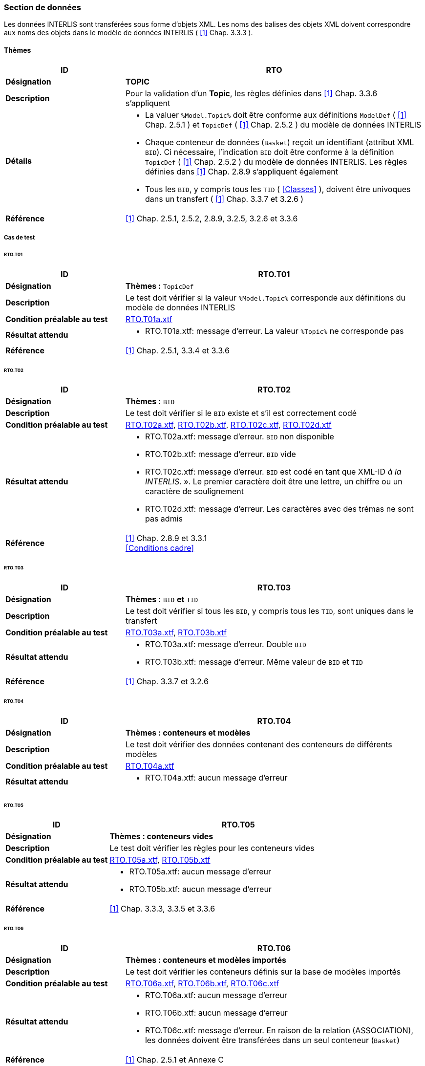 <<<
=== Section de données
Les données INTERLIS sont transférées sous forme d'objets XML.  Les noms des balises des objets XML doivent correspondre aux noms des objets dans le modèle de données INTERLIS ( <<1>> Chap. 3.3.3 ).

==== Thèmes
[cols="2,5a"]
|===
|ID|RTO

|*Désignation*|*TOPIC*
|*Description*|Pour la validation d'un *Topic*,  les règles définies dans <<1>> Chap. 3.3.6 s'appliquent
|*Détails*|
* La valuer `%Model.Topic%` doit être conforme aux définitions `ModelDef` ( <<1>> Chap. 2.5.1 ) et `TopicDef` ( <<1>> Chap. 2.5.2 ) du modèle de données INTERLIS
* Chaque conteneur de données (`Basket`) reçoit un identifiant (attribut XML `BID`). Ci nécessaire, l'indication `BID` doit être conforme à la définition `TopicDef` ( <<1>> Chap. 2.5.2 ) du modèle de données INTERLIS. Les règles définies dans <<1>> Chap. 2.8.9 s’appliquent également
* Tous les `BID`, y compris tous les `TID` ( <<Classes>> ), doivent être univoques dans un transfert ( <<1>> Chap. 3.3.7 et 3.2.6 )
|*Référence*|<<1>> Chap. 2.5.1, 2.5.2, 2.8.9, 3.2.5, 3.2.6 et 3.3.6
|===

===== Cas de test

====== RTO.T01
[cols="2,5a"]
|===
|ID|RTO.T01

|*Désignation*|*Thèmes :* `TopicDef`
|*Description*|Le test doit vérifier si la valeur `%Model.Topic%` corresponde aux définitions du modèle de données INTERLIS
|*Condition préalable au test*|
link:https://raw.githubusercontent.com/geoadmin/suite-interlis/master/data/RTO.T01a.xtf[RTO.T01a.xtf]
|*Résultat attendu*|
* RTO.T01a.xtf: message d'erreur. La valeur `%Topic%` ne corresponde pas
|*Référence*|<<1>> Chap. 2.5.1, 3.3.4 et 3.3.6
|===

<<<
====== RTO.T02
[cols="2,5a"]
|===
|ID|RTO.T02

|*Désignation*|*Thèmes :* `BID`
|*Description*|Le test doit vérifier si le `BID` existe et s’il est correctement codé
|*Condition préalable au test*|
link:https://raw.githubusercontent.com/geoadmin/suite-interlis/master/data/RTO.T02a.xtf[RTO.T02a.xtf],
link:https://raw.githubusercontent.com/geoadmin/suite-interlis/master/data/RTO.T02b.xtf[RTO.T02b.xtf],
link:https://raw.githubusercontent.com/geoadmin/suite-interlis/master/data/RTO.T02c.xtf[RTO.T02c.xtf],
link:https://raw.githubusercontent.com/geoadmin/suite-interlis/master/data/RTO.T02d.xtf[RTO.T02d.xtf]
|*Résultat attendu*|
* RTO.T02a.xtf: message d'erreur. `BID` non disponible
* RTO.T02b.xtf: message d'erreur. `BID` vide
* RTO.T02c.xtf: message d'erreur. `BID` est codé en tant que XML-ID _à la INTERLIS_. ». Le premier caractère doit être une lettre, un chiffre ou un caractère de soulignement
* RTO.T02d.xtf: message d'erreur. Les caractères avec des trémas ne sont pas admis
|*Référence*|<<1>> Chap. 2.8.9 et 3.3.1 +
<<Conditions cadre>>
|===

====== RTO.T03
[cols="2,5a"]
|===
|ID|RTO.T03

|*Désignation*|*Thèmes :* `BID` *et* `TID`
|*Description*|Le test doit vérifier si tous les `BID`, y compris tous les `TID`, sont uniques dans le transfert
|*Condition préalable au test*|
link:https://raw.githubusercontent.com/geoadmin/suite-interlis/master/data/RTO.T03a.xtf[RTO.T03a.xtf],
link:https://raw.githubusercontent.com/geoadmin/suite-interlis/master/data/RTO.T03b.xtf[RTO.T03b.xtf]
|*Résultat attendu*|
* RTO.T03a.xtf: message d'erreur. Double `BID`
* RTO.T03b.xtf: message d'erreur. Même valeur de `BID` et `TID`
|*Référence*|<<1>> Chap. 3.3.7 et 3.2.6
|===

====== RTO.T04
[cols="2,5a"]
|===
|ID|RTO.T04

|*Désignation*|*Thèmes : conteneurs et modèles*
|*Description*|Le test doit vérifier des données contenant des conteneurs de différents modèles
|*Condition préalable au test*|
link:https://raw.githubusercontent.com/geoadmin/suite-interlis/master/data/RTO.T04a.xtf[RTO.T04a.xtf]
|*Résultat attendu*|
* RTO.T04a.xtf: aucun message d'erreur
|===

====== RTO.T05
[cols="2,5a"]
|===
|ID|RTO.T05

|*Désignation*|*Thèmes : conteneurs vides*
|*Description*|Le test doit vérifier les règles pour les conteneurs vides
|*Condition préalable au test*|
link:https://raw.githubusercontent.com/geoadmin/suite-interlis/master/data/RTO.T05a.xtf[RTO.T05a.xtf],
link:https://raw.githubusercontent.com/geoadmin/suite-interlis/master/data/RTO.T05b.xtf[RTO.T05b.xtf]
|*Résultat attendu*|
* RTO.T05a.xtf: aucun message d'erreur
* RTO.T05b.xtf: aucun message d'erreur
|*Référence*|<<1>> Chap. 3.3.3, 3.3.5 et 3.3.6
|===

====== RTO.T06
[cols="2,5a"]
|===
|ID|RTO.T06

|*Désignation*|*Thèmes : conteneurs et modèles importés*
|*Description*|Le test doit vérifier les conteneurs définis sur la base de modèles importés
|*Condition préalable au test*|
link:https://raw.githubusercontent.com/geoadmin/suite-interlis/master/data/RTO.T06a.xtf[RTO.T06a.xtf],
link:https://raw.githubusercontent.com/geoadmin/suite-interlis/master/data/RTO.T06b.xtf[RTO.T06b.xtf],
link:https://raw.githubusercontent.com/geoadmin/suite-interlis/master/data/RTO.T06c.xtf[RTO.T06c.xtf]
|*Résultat attendu*|
* RTO.T06a.xtf: aucun message d'erreur
* RTO.T06b.xtf: aucun message d'erreur
* RTO.T06c.xtf: message d'erreur. En raison de la relation (ASSOCIATION), les données doivent être transférées dans un seul conteneur (`Basket`)
|*Référence*|<<1>> Chap. 2.5.1 et Annexe C
|===
